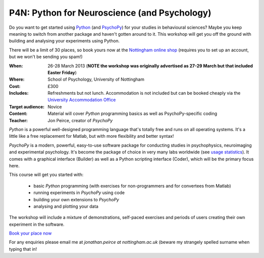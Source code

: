 .. _P4N:

P4N: Python for Neuroscience (and Psychology)
~~~~~~~~~~~~~~~~~~~~~~~~~~~~~~~~~~~~~~~~~~~~~~~~~~~
     
Do you want to get started using Python_ (and PsychoPy_) for your studies in behavioural sciences? Maybe you keep meaning to switch from another package and haven't gotten around to it. This workshop will get you off the ground with building and analysing your experiments using Python.

There will be a limit of 30 places, so book yours now at the `Nottingham online shop <http://store.nottingham.ac.uk/browse/extra_info.asp?compid=1&modid=2&prodid=199&deptid=9&catid=49>`_ (requires you to set up an account, but we won't be sending you spam!)

:When: 26-28 March 2013 (**NOTE the workshop was originally advertised as 27-29 March but that included Easter Friday**)
:Where: School of Psychology, University of Nottingham
:Cost: £300
:Includes: Refreshments but not lunch. Accommodation is not included but can be booked cheaply via the `University Accommodation Office <http://nottinghamconferences.co.uk/online-bb-bookings/>`_
:Target audience: Novice    
:Content:
    Material will cover *Python* programming basics as well as PsychoPy-specific coding
:Teacher:
    Jon Peirce, creator of *PsychoPy*

*Python* is a powerful well-designed programming language that's totally free and runs on all operating systems. It's a little like a free replacement for Matlab, but with more flexibility and better syntax!

*PsychoPy* is a modern, powerful, easy-to-use software package for conducting studies in psychophysics, neuroimaging and experimental psychology. It's become the package of choice in very many labs worldwide (see `usage statistics <http://www.psychopy.org/usage.php>`_). It comes with a graphical interface (Builder) as well as a Python scripting interface (Coder), which will be the primary focus here.

This course will get you started with:

    - basic *Python* programming (with exercises for non-programmers and for convertees from Matlab)
    - running experiments in *PsychoPy* using code
    - building your own extensions to *PsychoPy*
    - analysing and plotting your data

The workshop will include a mixture of demonstrations, self-paced exercises and periods of users creating their own experiment in the software. 

`Book your place now <http://store.nottingham.ac.uk/browse/extra_info.asp?compid=1&modid=2&prodid=199&deptid=9&catid=49>`_

For any enquiries please email me at `jonathan.peirce at nottingham.ac.uk` (beware my strangely spelled surname when typing that in!

.. _bookings: http://store.nottingham.ac.uk/browse/extra_info.asp?compid=1&modid=2&prodid=199&deptid=9&catid=49
.. _Python: http://www.python.org/
.. _PsychoPy: http://www.psychopy.org/